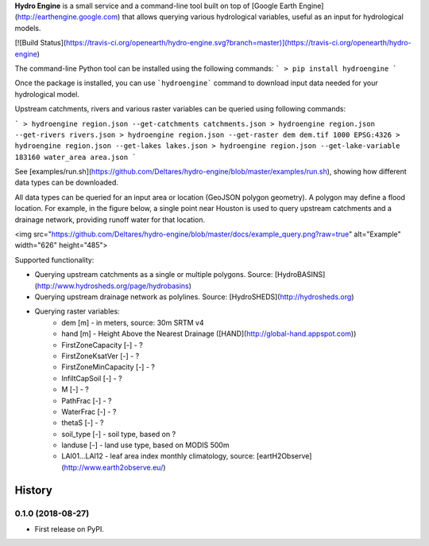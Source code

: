 **Hydro Engine** is a small service and a command-line tool built on top of [Google Earth Engine](http://earthengine.google.com) that allows querying various hydrological variables, useful as an input for hydrological models.

[![Build Status](https://travis-ci.org/openearth/hydro-engine.svg?branch=master)](https://travis-ci.org/openearth/hydro-engine)

The command-line Python tool can be installed using the following commands:
```
> pip install hydroengine
```

Once the package is installed, you can use ```hydroengine``` command to download input data needed for your hydrological model.

Upstream catchments, rivers and various raster variables can be queried using following commands:

```
> hydroengine region.json --get-catchments catchments.json
> hydroengine region.json --get-rivers rivers.json
> hydroengine region.json --get-raster dem dem.tif 1000 EPSG:4326
> hydroengine region.json --get-lakes lakes.json
> hydroengine region.json --get-lake-variable 183160 water_area area.json
```

See [examples/run.sh](https://github.com/Deltares/hydro-engine/blob/master/examples/run.sh), showing how different data types can be downloaded.

All data types can be queried for an input area or location (GeoJSON polygon geometry). A polygon may define a flood location. For example, in the figure below, a single point near Houston is used to query upstream catchments and a drainage network, providing runoff water for that location.

<img src="https://github.com/Deltares/hydro-engine/blob/master/docs/example_query.png?raw=true" alt="Example" width="626" height="485">

Supported functionality:

* Querying upstream catchments as a single or multiple polygons. Source: [HydroBASINS](http://www.hydrosheds.org/page/hydrobasins)
* Querying upstream drainage network as polylines. Source: [HydroSHEDS](http://hydrosheds.org)
* Querying raster variables:
   * dem [m] - in meters, source: 30m SRTM v4
   * hand [m] - Height Above the Nearest Drainage ([HAND](http://global-hand.appspot.com))
   * FirstZoneCapacity [-] - ?
   * FirstZoneKsatVer [-] - ?
   * FirstZoneMinCapacity [-] - ?
   * InfiltCapSoil [-] - ?
   * M [-] - ?
   * PathFrac [-] - ?
   * WaterFrac [-] - ?
   * thetaS [-] - ?
   * soil_type [-] - soil type, based on ?
   * landuse [-] - land use type, based on MODIS 500m
   * LAI01...LAI12 - leaf area index monthly climatology, source: [eartH2Observe](http://www.earth2observe.eu/)



=======
History
=======

0.1.0 (2018-08-27)
------------------

* First release on PyPI.


